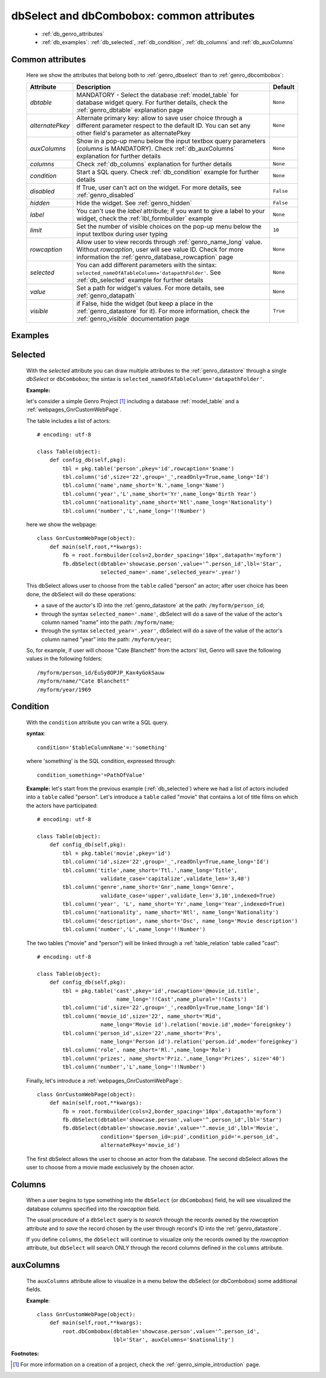 .. _genro_dbselect_dbcombobox:
	
==========================================
dbSelect and dbCombobox: common attributes
==========================================

    * :ref:`db_genro_attributes`
    * :ref:`db_examples`: :ref:`db_selected`, :ref:`db_condition`, :ref:`db_columns` and :ref:`db_auxColumns`

.. _db_genro_attributes:

Common attributes
=================

    Here we show the attributes that belong both to :ref:`genro_dbselect` than to :ref:`genro_dbcombobox`:
    
    +--------------------+---------------------------------------------------+--------------------------+
    |   Attribute        |          Description                              |   Default                |
    +====================+===================================================+==========================+
    | *dbtable*          | MANDATORY - Select the database                   |  ``None``                |
    |                    | :ref:`model_table` for database widget            |                          |
    |                    | query. For further details, check the             |                          |
    |                    | :ref:`genro_dbtable` explanation page             |                          |
    +--------------------+---------------------------------------------------+--------------------------+
    | *alternatePkey*    | Alternate primary key: allow to save user choice  |  ``None``                |
    |                    | through a different parameter respect to the      |                          |
    |                    | default ID. You can set any other field's         |                          |
    |                    | parameter as alternatePkey                        |                          |
    +--------------------+---------------------------------------------------+--------------------------+
    | *auxColumns*       | Show in a pop-up menu below the input textbox     |  ``None``                |
    |                    | query parameters (*columns* is MANDATORY).        |                          |
    |                    | Check :ref:`db_auxColumns` explanation for        |                          |
    |                    | further details                                   |                          |
    +--------------------+---------------------------------------------------+--------------------------+
    | *columns*          | Check :ref:`db_columns` explanation for           |  ``None``                |
    |                    | further details                                   |                          |
    +--------------------+---------------------------------------------------+--------------------------+
    | *condition*        | Start a SQL query. Check :ref:`db_condition`      |  ``None``                |
    |                    | example for further details                       |                          |
    +--------------------+---------------------------------------------------+--------------------------+
    | *disabled*         | If True, user can't act on the widget.            |  ``False``               |
    |                    | For more details, see :ref:`genro_disabled`       |                          |
    +--------------------+---------------------------------------------------+--------------------------+
    | *hidden*           | Hide the widget. See :ref:`genro_hidden`          |  ``False``               |
    +--------------------+---------------------------------------------------+--------------------------+
    | *label*            | You can't use the *label* attribute; if you       |  ``None``                |
    |                    | want to give a label to your widget, check the    |                          |
    |                    | :ref:`lbl_formbuilder` example                    |                          |
    +--------------------+---------------------------------------------------+--------------------------+
    | *limit*            | Set the number of visible choices on the pop-up   |  ``10``                  |
    |                    | menu below the input textbox during user typing   |                          |
    +--------------------+---------------------------------------------------+--------------------------+
    | *rowcaption*       | Allow user to view records through                |  ``None``                |
    |                    | :ref:`genro_name_long` value.                     |                          |
    |                    | Without *rowcaption*, user will see value ID.     |                          |
    |                    | Check for more information the                    |                          |
    |                    | :ref:`genro_database_rowcaption` page             |                          |
    +--------------------+---------------------------------------------------+--------------------------+
    | *selected*         | You can add different parameters with the sintax: |  ``None``                |
    |                    | ``selected_nameOfATableColumn='datapathFolder'``. |                          |
    |                    | See :ref:`db_selected` example for further details|                          |
    +--------------------+---------------------------------------------------+--------------------------+
    | *value*            | Set a path for widget's values.                   |  ``None``                |
    |                    | For more details, see :ref:`genro_datapath`       |                          |
    +--------------------+---------------------------------------------------+--------------------------+
    | *visible*          | if False, hide the widget (but keep a place in the|  ``True``                |
    |                    | :ref:`genro_datastore` for it). For more          |                          |
    |                    | information, check the :ref:`genro_visible`       |                          |
    |                    | documentation page                                |                          |
    +--------------------+---------------------------------------------------+--------------------------+
    
.. _db_examples:

Examples
========

.. _db_selected:

Selected
========

    With the *selected* attribute you can draw multiple attributes to the :ref:`genro_datastore` through a single *dbSelect* or ``dbCombobox``; the sintax is ``selected_nameOfATableColumn='datapathFolder'``.

    **Example:**

    let's consider a simple Genro Project [#]_ including a database :ref:`model_table` and a :ref:`webpages_GnrCustomWebPage`. 

    The table includes a list of actors::

        # encoding: utf-8

        class Table(object):
            def config_db(self,pkg):
                tbl = pkg.table('person',pkey='id',rowcaption='$name')
                tbl.column('id',size='22',group='_',readOnly=True,name_long='Id')
                tbl.column('name',name_short='N.',name_long='Name')
                tbl.column('year','L',name_short='Yr',name_long='Birth Year')
                tbl.column('nationality',name_short='Ntl',name_long='Nationality')
                tbl.column('number','L',name_long='!!Number')

    here we show the webpage::

        class GnrCustomWebPage(object):
            def main(self,root,**kwargs):
                fb = root.formbuilder(cols=2,border_spacing='10px',datapath='myform')
                fb.dbSelect(dbtable='showcase.person',value='^.person_id',lbl='Star',
                            selected_name='.name',selected_year='.year')

    This dbSelect allows user to choose from the ``table`` called "person" an actor; after user choice has been done, the dbSelect will do these operations:

    * a save of the auctor's ID into the :ref:`genro_datastore` at the path: ``/myform/person_id``;
    * through the syntax ``selected_name='.name'``, dbSelect will do a save of the value of the actor's column named "name" into the path: ``/myform/name``;
    * through the syntax ``selected_year='.year'``, dbSelect will do a save of the value of the actor's column named "year" into the path: ``/myform/year``;
    
    So, for example, if user will choose "Cate Blanchett" from the actors' list, Genro will save the following values in the following folders::
        
        /myform/person_id/EuSy8OPJP_Kax4yGokSauw
        /myform/name/"Cate Blanchett"
        /myform/year/1969

.. _db_condition:

Condition
=========

    With the ``condition`` attribute you can write a SQL query.
    
    **syntax**::
    
        condition='$tableColumnName'=:'something'
        
    where 'something' is the SQL condition, expressed through::
    
        condition_something='=PathOfValue'
        
    **Example:** let's start from the previous example (:ref:`db_selected`) where we had a list of actors included into a ``table`` called "person". Let's introduce a ``table`` called "movie" that contains a lot of title films on which the actors have participated::

        # encoding: utf-8

        class Table(object):
            def config_db(self,pkg):
                tbl = pkg.table('movie',pkey='id')
                tbl.column('id',size='22',group='_',readOnly=True,name_long='Id')
                tbl.column('title',name_short='Ttl.',name_long='Title',
                            validate_case='capitalize',validate_len='3,40')
                tbl.column('genre',name_short='Gnr',name_long='Genre',
                            validate_case='upper',validate_len='3,10',indexed=True)
                tbl.column('year', 'L', name_short='Yr',name_long='Year',indexed=True)
                tbl.column('nationality', name_short='Ntl', name_long='Nationality')
                tbl.column('description', name_short='Dsc', name_long='Movie description')
                tbl.column('number','L',name_long='!!Number')

    The two tables ("movie" and "person") will be linked through a :ref:`table_relation` table called "cast"::

        # encoding: utf-8

        class Table(object):
            def config_db(self,pkg):
                tbl = pkg.table('cast',pkey='id',rowcaption='@movie_id.title',
                                 name_long='!!Cast',name_plural='!!Casts')
                tbl.column('id',size='22',group='_',readOnly=True,name_long='Id')
                tbl.column('movie_id',size='22', name_short='Mid', 
                            name_long='Movie id').relation('movie.id',mode='foreignkey')
                tbl.column('person_id',size='22',name_short='Prs', 
                            name_long='Person id').relation('person.id',mode='foreignkey')
                tbl.column('role', name_short='Rl.',name_long='Role')
                tbl.column('prizes', name_short='Priz.',name_long='Prizes', size='40')
                tbl.column('number','L',name_long='!!Number')

    Finally, let's introduce a :ref:`webpages_GnrCustomWebPage`::

        class GnrCustomWebPage(object):
            def main(self,root,**kwargs):
                fb = root.formbuilder(cols=2,border_spacing='10px',datapath='myform')
                fb.dbSelect(dbtable='showcase.person',value='^.person_id',lbl='Star')
                fb.dbSelect(dbtable='showcase.movie',value='^.movie_id',lbl='Movie',
                            condition='$person_id=:pid',condition_pid='=.person_id',
                            alternatePkey='movie_id')
                            
    The first dbSelect allows the user to choose an actor from the database. The second dbSelect allows the user to choose from a movie made exclusively by the chosen actor.

.. _db_columns:

Columns
=======

    When a user begins to type something into the ``dbSelect`` (or ``dbCombobox``) field, he will see visualized the database columns specified into the *rowcaption* field.

    The usual procedure of a ``dbSelect`` query is *to search* through the records owned by the *rowcaption* attribute and *to save* the record chosen by the user through record's ID into the :ref:`genro_datastore`.

    If you define ``columns``, the ``dbSelect`` will continue to visualize only the records owned by the *rowcaption* attribute, but ``dbSelect`` will search ONLY through the record columns defined in the ``columns`` attribute.

.. _db_auxColumns:

auxColumns
==========

    The ``auxColumns`` attribute allow to visualize in a menu below the dbSelect (or dbCombobox) some additional fields.

    **Example**::

        class GnrCustomWebPage(object):
            def main(self,root,**kwargs):
                root.dbCombobox(dbtable='showcase.person',value='^.person_id',
                                lbl='Star', auxColumns='$nationality')

**Footnotes:**

.. [#] For more information on a creation of a project, check the :ref:`genro_simple_introduction` page.
